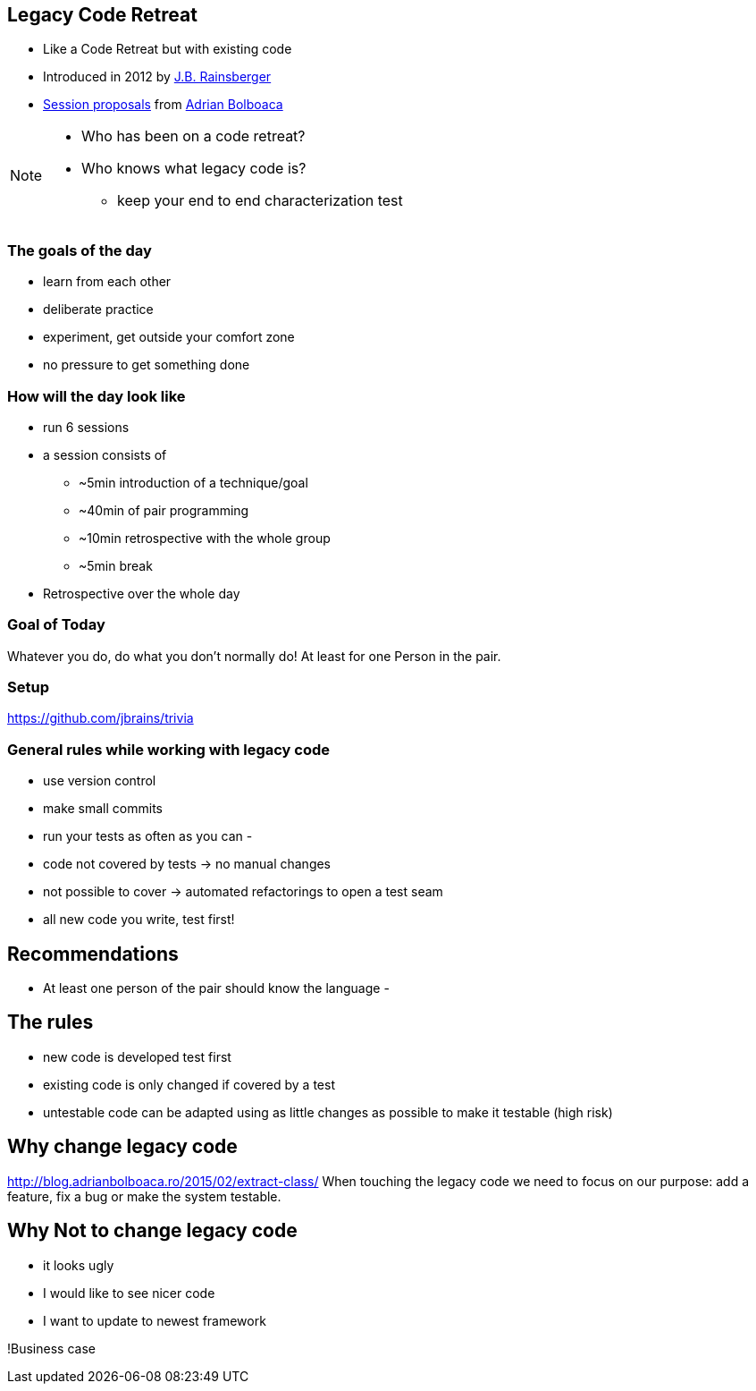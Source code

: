 == Legacy Code Retreat
- Like a Code Retreat but with existing code
- Introduced in 2012 by https://twitter.com/jbrains[J.B. Rainsberger]
- http://blog.adrianbolboaca.ro/2014/04/legacy-coderetreat/[Session proposals^] from https://twitter.com/adibolb[Adrian Bolboaca^]

[NOTE.speaker]
--
* Who has been on a code retreat?
* Who knows what legacy code is?

- keep your end to end characterization test
--

=== The goals of the day

* learn from each other
* deliberate practice
* experiment, get outside your comfort zone
* no pressure to get something done

=== How will the day look like
* run 6 sessions
* a session consists of
** ~5min introduction of a technique/goal
** ~40min of pair programming
** ~10min retrospective with the whole group
** ~5min break
* Retrospective over the whole day

=== Goal of Today

Whatever you do, do what you don't normally do!
At least for one Person in the pair.

=== Setup
https://github.com/jbrains/trivia

=== General rules while working with legacy code
- use version control
- make small commits
- run your tests as often as you can
-

- code not covered by tests -> no manual changes
- not possible to cover -> automated refactorings to open a test seam
- all new code you write, test first!

== Recommendations
- At least one person of the pair should know the language
-

== The rules

- new code is developed test first
- existing code is only changed if covered by a test
- untestable code can be adapted using as little changes as possible to make it testable (high risk)


== Why change legacy code

http://blog.adrianbolboaca.ro/2015/02/extract-class/
When touching the legacy code we need to focus on our purpose: add a feature, fix a bug or make the system testable.

== Why Not to change legacy code
- it looks ugly
- I would like to see nicer code
- I want to update to newest framework

!Business case